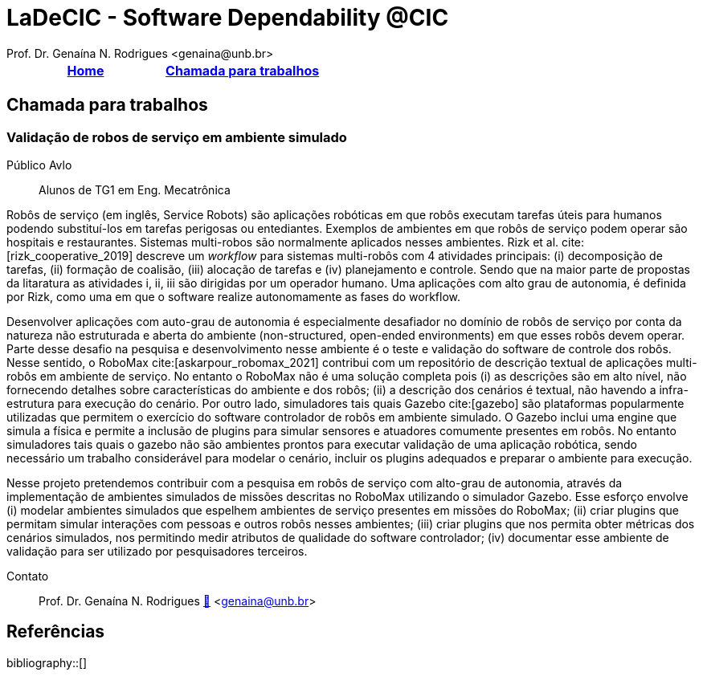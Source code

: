 // Syntax:       AsciiDoc (ref https://docs.asciidoctor.org/asciidoc/latest/)
// citations:    bibtex.bib
//
:last-update-label!:
= LaDeCIC - Software Dependability @CIC 
Prof. Dr. Genaína N. Rodrigues <genaina@unb.br> 
:description: LES-UnB
:icons: image
:icontype: png
:favicon: ./images/favicon.png
:docinfo: shared
:docinfodir: common

[[top]]
[options="header"]
|=======================
|<<top,Home>>|<<Chamada para trabalhos>>
|=======================

== Chamada para trabalhos


[[mrs_sim]]
=== Validação de robos de serviço em ambiente simulado
Público Avlo:: Alunos de TG1 em Eng. Mecatrônica

Robôs de serviço (em inglês, Service Robots) são aplicações robóticas em que robôs executam tarefas úteis para humanos podendo substituí-los em tarefas perigosas ou entediantes. Exemplos de ambientes em que robôs de serviço podem operar são hospitais e restaurantes. Sistemas multi-robos são normalmente aplicados nesses ambientes. Rizk et al. cite:[rizk_cooperative_2019] descreve um _workflow_ para sistemas multi-robôs com 4 atividades principais: (i) decomposição de tarefas, (ii) formação de coalisão, (iii) alocação de tarefas e (iv) planejamento e controle.  Sendo que na maior parte de propostas da litaratura as atividades i, ii, iii são dirigidas por um operador humano. Uma aplicações com alto grau de autonomia, é definida por Rizk, como uma em que o software realize autonomamente as fases do workflow. 

Desenvolver aplicações com auto-grau de autonomia é especialmente desafiador no domínio de robôs de serviço por conta da natureza não estruturada e aberta do ambiente  (non-structured, open-ended environments) em que esses robôs devem operar. Parte desse desafio na pesquisa e desenvolvimento nesse ambiente é o teste e validação do software de controle dos robôs. Nesse sentido, o RoboMax cite:[askarpour_robomax_2021] contribui com um repositório de descrição textual de aplicações multi-robôs em ambiente de serviço. No entanto o RoboMax não é uma solução completa pois (i) as descrições são em alto nível, não fornecendo detalhes sobre características do ambiente e dos robôs; (ii) a descrição dos cenários é textual, não havendo a infra-estrutura para execução do cenário. Por outro lado, simuladores tais quais Gazebo cite:[gazebo] são plataformas popularmente utilizadas que permitem o exercício do software controlador de robôs em ambiente simulado. O Gazebo inclui uma engine que simula a física e permite a inclusão de plugins para simular sensores e atuadores comumente presentes em robôs. No entanto simuladores tais quais o gazebo não são ambientes prontos para executar validação de uma aplicação robótica, sendo necessário um trabalho considerável para modelar o cenário, incluir os plugins adequados e preparar o ambiente para execução.

Nesse projeto pretendemos contribuir com a pesquisa em robôs de serviço com alto-grau de autonomia, através da implementação de ambientes simulados de missões descritas no RoboMax utilizando o simulador Gazebo.  Esse esforço envolve (i) modelar ambientes simulados que espelhem ambientes de serviço presentes em missões do RoboMax; (ii) criar plugins que permitam simular interações com pessoas e outros robôs nesses ambientes; (iii) criar plugins que nos permita obter métricas dos cenários simulados, nos permitindo medir atributos de qualidade do software controlador; (iv) documentar esse ambiente de validação para ser utilizado por pesquisadores terceiros.

Contato:: Prof. Dr. Genaína N. Rodrigues link:https://genaina.github.io:[🔗] <genaina@unb.br> 

== Referências

:bibliography-database: bibtex.bib
:bibliography-style: apa

bibliography::[]
